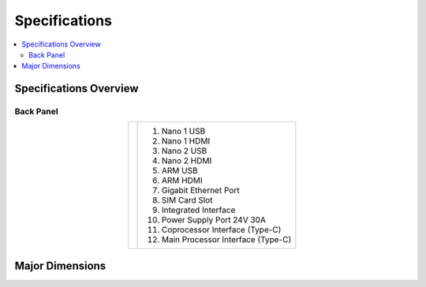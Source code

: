 ==============
Specifications
==============

.. contents::
    :local:

Specifications Overview
=======================

Back Panel
----------

.. container:: no-table

    .. list-table::
        :align: center

        * - .. image:: specifications/images/back_panel.png
          - 1.  Nano 1 USB
            2.  Nano 1 HDMI
            3.  Nano 2 USB
            4.  Nano 2 HDMI
            5.  ARM USB
            6.  ARM HDMI
            7.  Gigabit Ethernet Port
            8.  SIM Card Slot
            9.  Integrated Interface
            10. Power Supply Port 24V 30A
            11. Coprocessor Interface (Type-C)
            12. Main Processor Interface (Type-C)

Major Dimensions
================

.. image:: specifications/images/go1_major_dimensions.png
    :align: center
